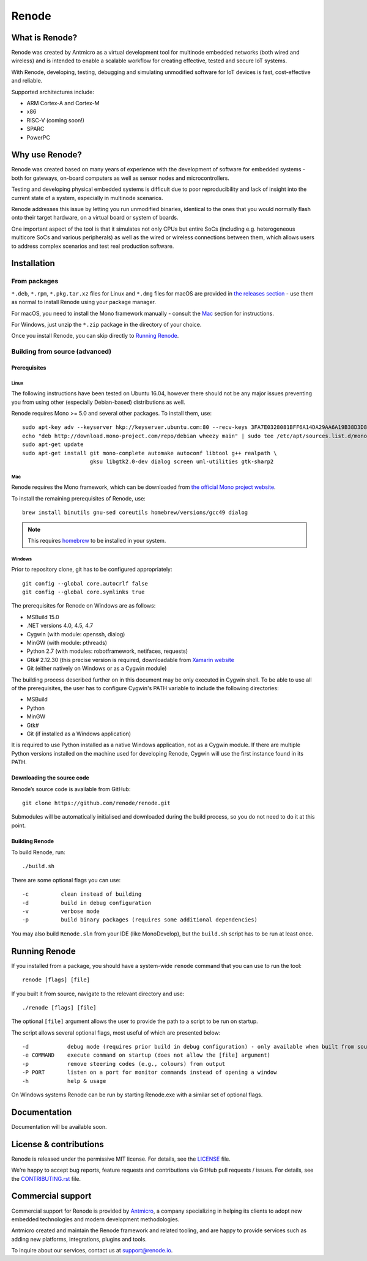 Renode
======

What is Renode?
---------------

Renode was created by Antmicro as a virtual development tool for multinode embedded networks (both wired and wireless) and is intended to enable a scalable workflow for creating effective, tested and secure IoT systems.

With Renode, developing, testing, debugging and simulating unmodified software for IoT devices is fast, cost-effective and reliable.

Supported architectures include:

* ARM Cortex-A and Cortex-M
* x86
* RISC-V (coming soon!)
* SPARC
* PowerPC

Why use Renode?
---------------

Renode was created based on many years of experience with the development of software for embedded systems - both for gateways, on-board computers as well as sensor nodes and microcontrollers.

Testing and developing physical embedded systems is difficult due to poor reproducibility and lack of insight into the current state of a system, especially in multinode scenarios.

Renode addresses this issue by letting you run unmodified binaries, identical to the ones that you would normally flash onto their target hardware, on a virtual board or system of boards.

One important aspect of the tool is that it simulates not only CPUs but entire SoCs (including e.g. heterogeneous multicore SoCs and various peripherals) as well as the wired or wireless connections between them, which allows users to address complex scenarios and test real production software.

Installation
------------

=============
From packages
=============

``*.deb``, ``*.rpm``, ``*.pkg.tar.xz`` files for Linux and ``*.dmg`` files for macOS are provided in `the releases section <https://github.com/renode/renode/releases/latest>`_ - use them as normal to install Renode using your package manager.

For macOS, you need to install the Mono framework manually - consult the `Mac`_ section for instructions.

For Windows, just unzip the ``*.zip`` package in the directory of your choice.

Once you install Renode, you can skip directly to `Running Renode`_.

===============================
Building from source (advanced)
===============================

Prerequisites
+++++++++++++

Linux
~~~~~

The following instructions have been tested on Ubuntu 16.04, however there should not be any major issues preventing you from using other (especially Debian-based) distributions as well.

Renode requires Mono >= 5.0 and several other packages.
To install them, use::

   sudo apt-key adv --keyserver hkp://keyserver.ubuntu.com:80 --recv-keys 3FA7E0328081BFF6A14DA29AA6A19B38D3D831EF
   echo "deb http://download.mono-project.com/repo/debian wheezy main" | sudo tee /etc/apt/sources.list.d/mono-xamarin.list
   sudo apt-get update
   sudo apt-get install git mono-complete automake autoconf libtool g++ realpath \
                        gksu libgtk2.0-dev dialog screen uml-utilities gtk-sharp2

Mac
~~~

Renode requires the Mono framework, which can be downloaded from `the official Mono project website <https://download.mono-project.com/archive/mdk-latest-stable.pkg>`_.

To install the remaining prerequisites of Renode, use::

   brew install binutils gnu-sed coreutils homebrew/versions/gcc49 dialog

.. note::

   This requires `homebrew <http://brew.sh/>`_ to be installed in your system.

Windows
~~~~~~~

Prior to repository clone, git has to be configured appropriately::

   git config --global core.autocrlf false
   git config --global core.symlinks true

The prerequisites for Renode on Windows are as follows:

* MSBuild 15.0
* .NET versions 4.0, 4.5, 4.7
* Cygwin (with module: openssh, dialog)
* MinGW (with module: pthreads)
* Python 2.7 (with modules: robotframework, netifaces, requests)
* Gtk# 2.12.30 (this precise version is required, downloadable from `Xamarin website <http://download.xamarin.com/GTKforWindows/Windows/gtk-sharp-2.12.30.msi>`_
* Git (either natively on Windows or as a Cygwin module)

The building process described further on in this document may be only executed in Cygwin shell.
To be able to use all of the prerequisites, the user has to configure Cygwin's PATH variable to include the following directories:

* MSBuild
* Python
* MinGW
* Gtk#
* Git (if installed as a Windows application)

It is required to use Python installed as a native Windows application, not as a Cygwin module.
If there are multiple Python versions installed on the machine used for developing Renode, Cygwin will use the first instance found in its PATH.

Downloading the source code
+++++++++++++++++++++++++++

Renode’s source code is available from GitHub::

   git clone https://github.com/renode/renode.git

Submodules will be automatically initialised and downloaded during the build process, so you do not need to do it at this point.

Building Renode
+++++++++++++++

To build Renode, run::

   ./build.sh

There are some optional flags you can use::

   -c          clean instead of building
   -d          build in debug configuration
   -v          verbose mode
   -p          build binary packages (requires some additional dependencies)

You may also build ``Renode.sln`` from your IDE (like MonoDevelop), but the ``build.sh`` script has to be run at least once.

Running Renode
--------------

If you installed from a package, you should have a system-wide ``renode`` command that you can use to run the tool::

   renode [flags] [file]

If you built it from source, navigate to the relevant directory and use::

   ./renode [flags] [file]

The optional ``[file]`` argument allows the user to provide the path to a script to be run on startup.

The script allows several optional flags, most useful of which are presented below::

   -d            debug mode (requires prior build in debug configuration) - only available when built from source
   -e COMMAND    execute command on startup (does not allow the [file] argument)
   -p            remove steering codes (e.g., colours) from output
   -P PORT       listen on a port for monitor commands instead of opening a window
   -h            help & usage

On Windows systems Renode can be run by starting Renode.exe with a similar set of optional flags.

Documentation
-------------

Documentation will be available soon.

License & contributions
-----------------------

Renode is released under the permissive MIT license.
For details, see the `LICENSE <LICENSE>`_ file.

We’re happy to accept bug reports, feature requests and contributions via GitHub pull requests / issues.
For details, see the `CONTRIBUTING.rst <CONTRIBUTING.rst>`_ file.

Commercial support
------------------

Commercial support for Renode is provided by `Antmicro <http://antmicro.com>`_, a company specializing in helping its clients to adopt new embedded technologies and modern development methodologies.

Antmicro created and maintain the Renode framework and related tooling, and are happy to provide services such as adding new platforms, integrations, plugins and tools.

To inquire about our services, contact us at support@renode.io.

